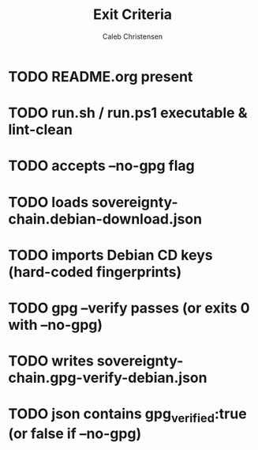 :PROPERTIES:
:ID:       ed7dd22e-b10e-4fba-9535-6bb61b1e5311
:type:     
:tags:
:archived: f
:modified: [2025-09-13 Sat 22:29]
:END:

#+TITLE: Exit Criteria
#+AUTHOR: Caleb Christensen
#+DESCRIPTION: 
#+FILETAGS:


* TODO README.org present

* TODO run.sh / run.ps1 executable & lint-clean

* TODO accepts --no-gpg flag

* TODO loads sovereignty-chain.debian-download.json

* TODO imports Debian CD keys (hard-coded fingerprints)

* TODO gpg --verify passes (or exits 0 with --no-gpg)

* TODO writes sovereignty-chain.gpg-verify-debian.json

* TODO json contains gpg_verified:true (or false if --no-gpg)

